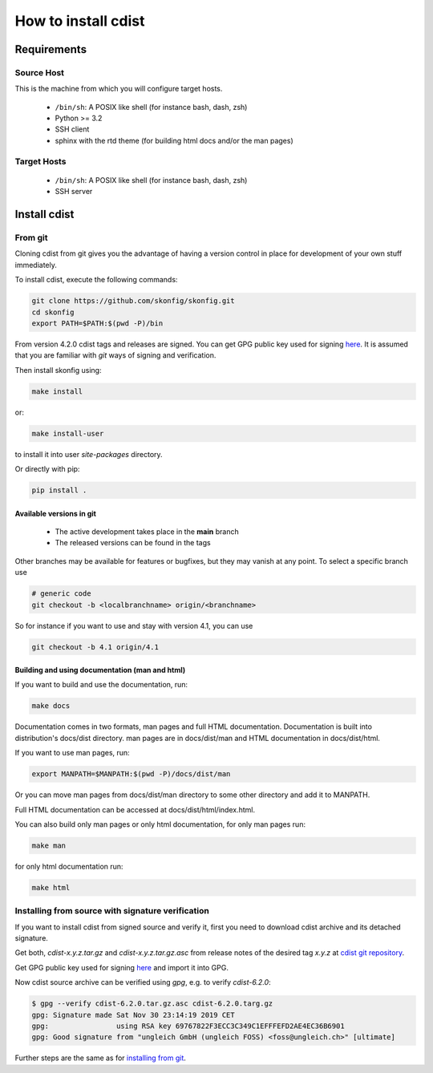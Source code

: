 How to install cdist
====================

Requirements
-------------

Source Host
~~~~~~~~~~~

This is the machine from which you will configure target hosts.

 * ``/bin/sh``: A POSIX like shell (for instance bash, dash, zsh)
 * Python >= 3.2
 * SSH client
 * sphinx with the rtd theme (for building html docs and/or the man pages)

Target Hosts
~~~~~~~~~~~~

 * ``/bin/sh``: A POSIX like shell (for instance bash, dash, zsh)
 * SSH server

Install cdist
-------------

From git
~~~~~~~~

Cloning cdist from git gives you the advantage of having
a version control in place for development of your own stuff
immediately.

To install cdist, execute the following commands:

.. code-block:: sh

   git clone https://github.com/skonfig/skonfig.git
   cd skonfig
   export PATH=$PATH:$(pwd -P)/bin

From version 4.2.0 cdist tags and releases are signed.
You can get GPG public key used for signing `here <_static/pgp-key-EFD2AE4EC36B6901.asc>`_.
It is assumed that you are familiar with *git* ways of signing and verification.

Then install skonfig using:

.. code-block:: sh

   make install

or:

.. code-block:: sh

   make install-user

to install it into user *site-packages* directory.

Or directly with pip:

.. code-block:: sh

   pip install .


Available versions in git
^^^^^^^^^^^^^^^^^^^^^^^^^

 * The active development takes place in the **main** branch
 * The released versions can be found in the tags

Other branches may be available for features or bugfixes, but they
may vanish at any point. To select a specific branch use

.. code-block:: sh

   # generic code
   git checkout -b <localbranchname> origin/<branchname>

So for instance if you want to use and stay with version 4.1, you can use

.. code-block:: sh

    git checkout -b 4.1 origin/4.1

Building and using documentation (man and html)
^^^^^^^^^^^^^^^^^^^^^^^^^^^^^^^^^^^^^^^^^^^^^^^

If you want to build and use the documentation, run:

.. code-block:: sh

   make docs

Documentation comes in two formats, man pages and full HTML
documentation. Documentation is built into distribution's
docs/dist directory. man pages are in docs/dist/man and
HTML documentation in docs/dist/html.

If you want to use man pages, run:

.. code-block:: sh

   export MANPATH=$MANPATH:$(pwd -P)/docs/dist/man

Or you can move man pages from docs/dist/man directory to some
other directory and add it to MANPATH.

Full HTML documentation can be accessed at docs/dist/html/index.html.

You can also build only man pages or only html documentation, for
only man pages run:

.. code-block:: sh

   make man

for only html documentation run:

.. code-block:: sh

   make html

Installing from source with signature verification
~~~~~~~~~~~~~~~~~~~~~~~~~~~~~~~~~~~~~~~~~~~~~~~~~~

If you want to install cdist from signed source and verify it, first you need to
download cdist archive and its detached signature.

Get both, *cdist-x.y.z.tar.gz* and *cdist-x.y.z.tar.gz.asc* from release
notes of the desired tag *x.y.z* at
`cdist git repository <https://code.ungleich.ch/ungleich-public/cdist/-/tags>`_.

Get GPG public key used for signing `here <_static/pgp-key-EFD2AE4EC36B6901.asc>`_
and import it into GPG.

Now cdist source archive can be verified using `gpg`, e.g. to verify `cdist-6.2.0`:

.. code-block:: sh

    $ gpg --verify cdist-6.2.0.tar.gz.asc cdist-6.2.0.targ.gz
    gpg: Signature made Sat Nov 30 23:14:19 2019 CET
    gpg:                using RSA key 69767822F3ECC3C349C1EFFFEFD2AE4EC36B6901
    gpg: Good signature from "ungleich GmbH (ungleich FOSS) <foss@ungleich.ch>" [ultimate]

Further steps are the same as for `installing from git <cdist-install.html#from-git>`_.

